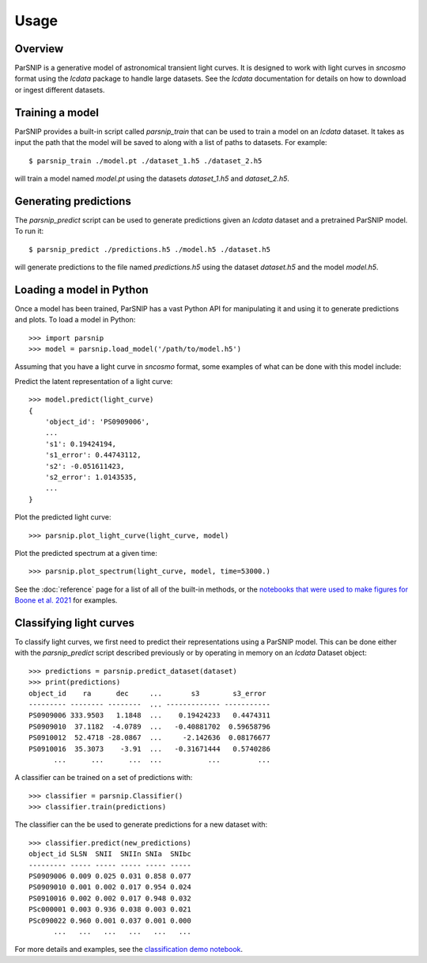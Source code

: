 *****
Usage
*****

Overview
========

ParSNIP is a generative model of astronomical transient light curves. It is designed to
work with light curves in `sncosmo` format using the `lcdata` package to handle large
datasets. See the `lcdata` documentation for details on how to download or ingest
different datasets.

Training a model
================

ParSNIP provides a built-in script called `parsnip_train` that can be used to train a
model on an `lcdata` dataset. It takes as input the path that the model will be saved to
along with a list of paths to datasets. For example::


    $ parsnip_train ./model.pt ./dataset_1.h5 ./dataset_2.h5

will train a model named `model.pt` using the datasets `dataset_1.h5` and
`dataset_2.h5`.

Generating predictions
======================

The `parsnip_predict` script can be used to generate predictions given an `lcdata`
dataset and a pretrained ParSNIP model. To run it::

    $ parsnip_predict ./predictions.h5 ./model.h5 ./dataset.h5

will generate predictions to the file named `predictions.h5` using the dataset
`dataset.h5` and the model `model.h5`.

Loading a model in Python
=========================

Once a model has been trained, ParSNIP has a vast Python API for manipulating it and
using it to generate predictions and plots. To load a model in Python::

    >>> import parsnip
    >>> model = parsnip.load_model('/path/to/model.h5')

Assuming that you have a light curve in `sncosmo` format, some examples of what can be
done with this model include:

Predict the latent representation of a light curve::

    >>> model.predict(light_curve)
    {
        'object_id': 'PS0909006',
        ...
        's1': 0.19424194,
        's1_error': 0.44743112,
        's2': -0.051611423,
        's2_error': 1.0143535,
        ...
    }

Plot the predicted light curve::

    >>> parsnip.plot_light_curve(light_curve, model)

Plot the predicted spectrum at a given time::

    >>> parsnip.plot_spectrum(light_curve, model, time=53000.)

See the :doc:`reference` page for a list of all of the built-in methods, or the
`notebooks that were used to make figures for Boone et al.
2021 <https://github.com/kboone/parsnip/tree/main/notebooks>`_ for examples.

Classifying light curves
========================

To classify light curves, we first need to predict their representations using a ParSNIP
model. This can be done either with the `parsnip_predict` script described previously or
by operating in memory on an `lcdata` Dataset object::

    >>> predictions = parsnip.predict_dataset(dataset)
    >>> print(predictions)
    object_id    ra      dec     ...       s3        s3_error 
    --------- -------- --------  ... ------------- -----------
    PS0909006 333.9503   1.1848  ...    0.19424233   0.4474311
    PS0909010  37.1182  -4.0789  ...   -0.40881702  0.59658796
    PS0910012  52.4718 -28.0867  ...     -2.142636  0.08176677
    PS0910016  35.3073    -3.91  ...   -0.31671444   0.5740286
          ...      ...      ...  ...           ...         ...

A classifier can be trained on a set of predictions with::

    >>> classifier = parsnip.Classifier()
    >>> classifier.train(predictions)

The classifier can the be used to generate predictions for a new dataset with::

    >>> classifier.predict(new_predictions)
    object_id SLSN  SNII  SNIIn SNIa  SNIbc
    --------- ----- ----- ----- ----- -----
    PS0909006 0.009 0.025 0.031 0.858 0.077
    PS0909010 0.001 0.002 0.017 0.954 0.024
    PS0910016 0.002 0.002 0.017 0.948 0.032
    PSc000001 0.003 0.936 0.038 0.003 0.021
    PSc090022 0.960 0.001 0.037 0.001 0.000
          ...   ...   ...   ...   ...   ...

For more details and examples, see the `classification demo notebook
<https://github.com/kboone/parsnip/blob/main/notebooks/classification.ipynb>`_.
